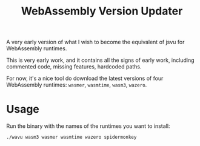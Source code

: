 #+title: WebAssembly Version Updater

A very early version of what I wish to become the equivalent of jsvu for WebAssembly runtimes.

This is very early work, and it contains all the signs of early work, including commented code, missing features, hardcoded paths.

For now, it's a nice tool do download the latest versions of four WebAssembly runtimes: =wasmer=, =wasmtime=, =wasm3=, =wazero=.

* Usage

Run the binary with the names of the runtimes you want to install:

#+begin_src bash
./wavu wasm3 wasmer wasmtime wazero spidermonkey
#+end_src
